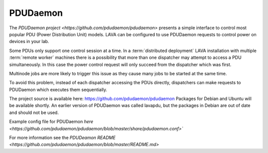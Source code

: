 .. _pdudaemon:

PDUDaemon
**********

The `PDUDaemon project <https://github.com/pdudaemon/pdudaemon>` presents a
simple interface to control most popular PDU (Power Distribution Unit) models.
LAVA can be configured to use PDUDaemon requests to control power on devices in
your lab.

Some PDUs only support one control session at a time.
In a :term:`distributed deployment` LAVA installation with multiple
:term:`remote worker` machines there is a possibility that more than one
dispatcher may attempt to access a PDU simultaneously. In this case the power
control request will only succeed from the dispatcher which was first.

Multinode jobs are more likely to trigger this issue as they cause many jobs to
be started at the same time.

To avoid this problem, instead of each dispatcher accessing the PDUs directly,
dispatchers can make requests to PDUDaemon which executes them sequentially.

The project source is available here: https://github.com/pdudaemon/pdudaemon
Packages for Debian and Ubuntu will be available shortly.
An earlier version of PDUDaemon was called lavapdu, but the packages in
Debian are out of date and should not be used.

Example config file for PDUDaemon
`here <https://github.com/pdudaemon/pdudaemon/blob/master/share/pdudaemon.conf>``

For more information see the `PDUDeamon README
<https://github.com/pdudaemon/pdudaemon/blob/master/README.md>`
